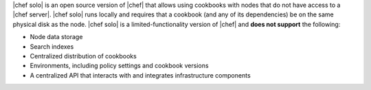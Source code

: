 .. The contents of this file are included in multiple topics.
.. This file should not be changed in a way that hinders its ability to appear in multiple documentation sets.

|chef solo| is an open source version of |chef| that allows using cookbooks with nodes that do not have access to a |chef server|. |chef solo| runs locally and requires that a cookbook (and any of its dependencies) be on the same physical disk as the node. |chef solo| is a limited-functionality version of |chef| and **does not support** the following:

* Node data storage
* Search indexes
* Centralized distribution of cookbooks
* Environments, including policy settings and cookbook versions
* A centralized API that interacts with and integrates infrastructure components

